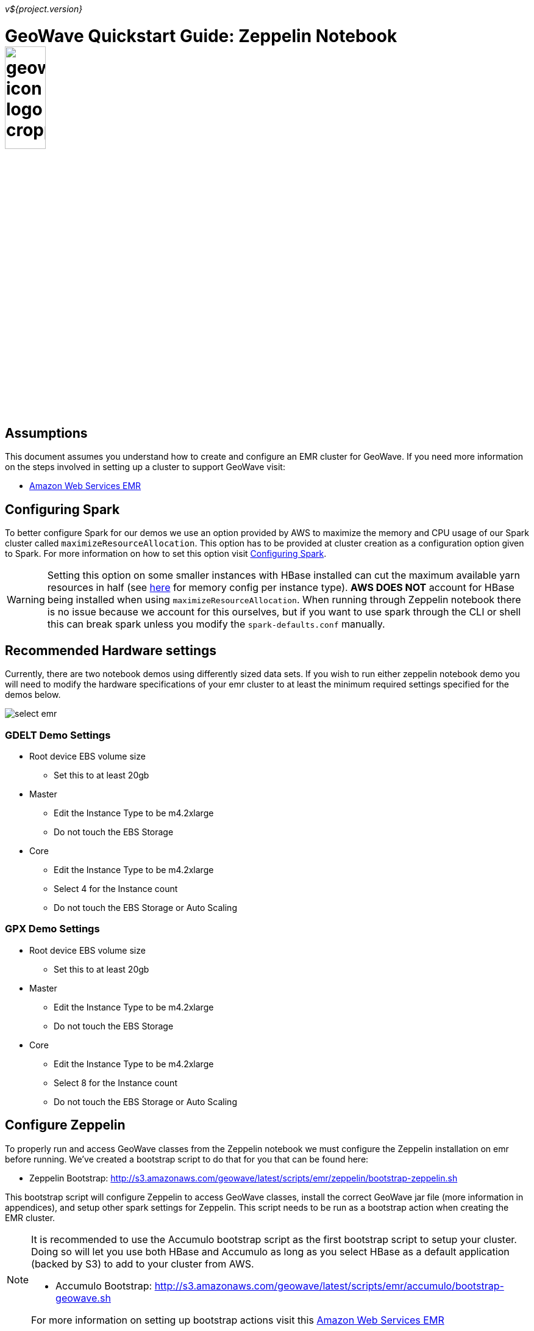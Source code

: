 [[quickstart-zeppelin-page]]
<<<

_v${project.version}_

:linkattrs:

= GeoWave Quickstart Guide: Zeppelin Notebook image:geowave-icon-logo-cropped.png[width="28%"]

== Assumptions

This document assumes you understand how to create and configure an EMR cluster for GeoWave. If you need more information on the steps involved in setting up a cluster to support GeoWave visit: 

- link:aws-env.html#[Amazon Web Services EMR, window="_blank"]

== Configuring Spark

To better configure Spark for our demos we use an option provided by AWS to maximize the memory and CPU usage of our Spark cluster called `maximizeResourceAllocation`. This option has to be provided at cluster creation as a configuration option given to Spark. 
For more information on how to set this option visit link:http://docs.aws.amazon.com/emr/latest/ReleaseGuide/emr-spark-configure.html[Configuring Spark].

[WARNING]
====
Setting this option on some smaller instances with HBase installed can cut the maximum available yarn resources in half (see link:http://docs.aws.amazon.com/emr/latest/ReleaseGuide/emr-hadoop-task-config.html[here] for memory config per instance type). *AWS DOES NOT* account for HBase being installed when using `maximizeResourceAllocation`.
When running through Zeppelin notebook there is no issue because we account for this ourselves, but if you want to use spark through the CLI or shell this can break spark unless you modify the `spark-defaults.conf` manually.
====

== Recommended Hardware settings

Currently, there are two notebook demos using differently sized data sets. If you wish to run either zeppelin notebook demo you will need to modify the hardware specifications of your emr cluster to at least the minimum required settings specified for the demos below.

image::aws-gui-method-3.png[scaledwidth="100%",alt="select emr"]

=== GDELT Demo Settings
- Root device EBS volume size
** Set this to at least 20gb
- Master
** Edit the Instance Type to be m4.2xlarge
** Do not touch the EBS Storage
- Core
** Edit the Instance Type to be m4.2xlarge
** Select 4 for the Instance count
** Do not touch the EBS Storage or Auto Scaling

=== GPX Demo Settings
- Root device EBS volume size
** Set this to at least 20gb
- Master
** Edit the Instance Type to be m4.2xlarge
** Do not touch the EBS Storage
- Core
** Edit the Instance Type to be m4.2xlarge
** Select 8 for the Instance count
** Do not touch the EBS Storage or Auto Scaling

== Configure Zeppelin

To properly run and access GeoWave classes from the Zeppelin notebook we must configure the Zeppelin installation on emr before running. We've created a bootstrap script to do that for you that can be found here:

- Zeppelin Bootstrap: http://s3.amazonaws.com/geowave/latest/scripts/emr/zeppelin/bootstrap-zeppelin.sh

This bootstrap script will configure Zeppelin to access GeoWave classes, install the correct GeoWave jar file (more information in appendices), and setup other spark settings for Zeppelin. This script needs to be run as a bootstrap action when creating the EMR cluster.

[NOTE]
====
It is recommended to use the Accumulo bootstrap script as the first bootstrap script to setup your cluster. Doing so will let you use both HBase and Accumulo as long as you select HBase as a default application (backed by S3) to add to your cluster from AWS. 

- Accumulo Bootstrap: http://s3.amazonaws.com/geowave/latest/scripts/emr/accumulo/bootstrap-geowave.sh

For more information on setting up bootstrap actions visit this link:aws-env.html#[Amazon Web Services EMR, window="_blank"]
====

== Connect to the notebook server

After your cluster has been created with the script above and is in the Waiting state, you are ready to connect to the notebook server and run the demo:

image::interacting-cluster-1.png[scaledwidth="100%",alt="select emr"]

. Use the master public dns of the cluster like below in your browser to connect to the notebook server.  
+
[source]
----
{master_public_dns}:8890
----
. Import the example notebooks into Zeppelin
.. Example notebooks found link:https://github.com/locationtech/geowave/tree/master/examples/data/notebooks/zeppelin[here]
+
[NOTE]
====
If you want to add a notebook from the url you will need to use the raw file link on github.
====
  
. Then simply select the demo notebook you wish to run and follow the instructions in the notebook to proceed through the demo.

== Appendices

=== Restarting the Zeppelin Daemon

The Zeppelin notebook server is launched at cluster creation as a link:http://upstart.ubuntu.com/[Upstart, window="_blank"] service. If Zeppelin should stop working or need to be restarted after the cluster has been created, you can do so by following these steps.

. SSH into the emr cluster
. Run the following commands

+
[source, bash]
----
sudo stop zeppelin
sudo start zeppelin
----

== Update GeoWave Jar file

Due to a bug with Zeppelin on EMR a different build of GeoWave using Accumulo 1.7.x must be used on the cluster if you intend to use Accumulo Datastores. If you used the bootstrap script to setup the cluster for Zeppelin these steps are done automatically and you do not need to run the following steps in your cluster. If you want to package geowave locally and use that jar on your cluster follow the link:devguide.html#[developers guide, window="_blank"] and run the following steps.

. Run the following command to package the source with Accumulo 1.7.x
+
[source, bash]
----
mvn clean  package -DskipTests -Dfindbugs.skip -am -pl deploy -Pgeowave-tools-singlejar -Daccumulo.version=1.7.2 -Daccumulo.api=1.7
----
. Upload the newly created snapshot tools jar file located in `deploy/target/` of your geowave source directory to a s3 bucket accessible by the cluster. 
. SSH into the emr cluster
. Run the following commands
+
[source,bash,subs="verbatim,attributes"]
----
aws s3 cp s3://insert_path_to_jar_here ~/
mkdir ~/backup/
sudo mv /usr/local/geowave/tools/geowave-tools-0.9.7-apache.jar ~/backup/
sudo mv ~/insert_jar_file_here
----

Following these steps will allow you to maintain a backup jar, and update the jar used by Zeppelin. Simply restore the backup jar to the original location if you encounter errors after these steps. If you were running a Zeppelin notebook before running these steps you will need to restart the spark interpreter to update the jar file used by YARN.












